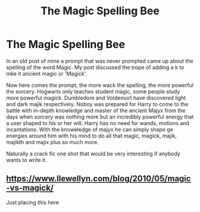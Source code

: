 #+TITLE: The Magic Spelling Bee

* The Magic Spelling Bee
:PROPERTIES:
:Author: jasoneill23
:Score: 9
:DateUnix: 1580372064.0
:DateShort: 2020-Jan-30
:FlairText: Prompt
:END:
In an old post of mine a prompt that was never prompted came up about the spelling of the word Magic. My post discussed the trope of adding a k to mke it ancient magic or 'Magick'.

Now here comes the prompt, the more wack the spelling, the more powerful the sorcery. Hogwarts only teaches student magic, some people study more powerful magick. Dumbledore and Voldemort have discovered light and dark majik respectively. Noboy was prepared for Harry to come to the battle with in-depth knowledge and master of the ancient Majyx from the days when sorcery was nothing more but an incredibly powerful energy that a user shaped to his or her will. Harry has no need for wands, motions and incantations. With the knoweledge of majyx he can simply shape ge energies around him with his mind to do all that magic, magick, majik, majikth and majix plus so much more.

Naturally a crack fic one shot that would be very interesting if anybody wants to write it.


** [[https://www.llewellyn.com/blog/2010/05/magic-vs-magick/]]

Just placing this here
:PROPERTIES:
:Author: BrilliantTarget
:Score: 1
:DateUnix: 1580402208.0
:DateShort: 2020-Jan-30
:END:
